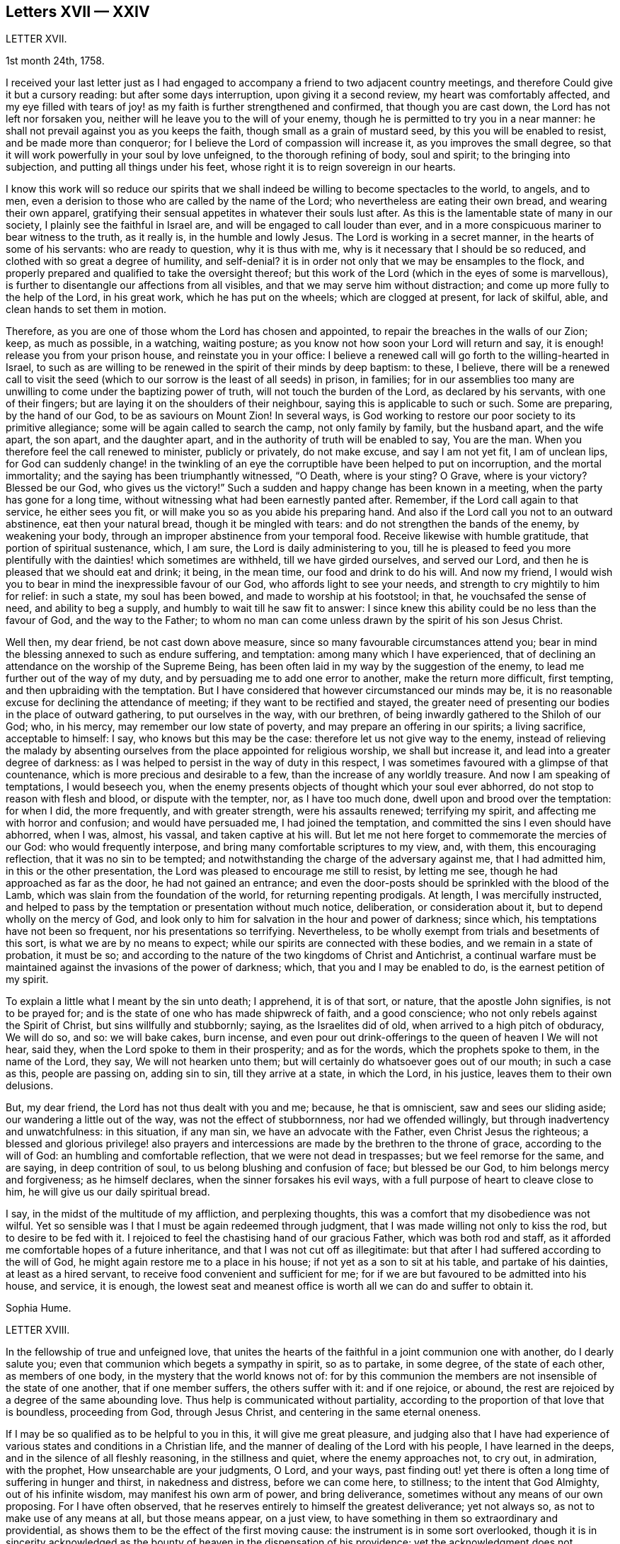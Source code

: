 == Letters XVII &mdash; XXIV

LETTER XVII.

1st month 24th, 1758.

I received your last letter just as I had engaged
to accompany a friend to two adjacent country meetings,
and therefore Could give it but a cursory reading: but after some days interruption,
upon giving it a second review, my heart was comfortably affected,
and my eye filled with tears of joy! as my faith is further strengthened and confirmed,
that though you are cast down, the Lord has not left nor forsaken you,
neither will he leave you to the will of your enemy,
though he is permitted to try you in a near manner:
he shall not prevail against you as you keeps the faith,
though small as a grain of mustard seed, by this you will be enabled to resist,
and be made more than conqueror; for I believe the Lord of compassion will increase it,
as you improves the small degree,
so that it will work powerfully in your soul by love unfeigned,
to the thorough refining of body, soul and spirit; to the bringing into subjection,
and putting all things under his feet,
whose right it is to reign sovereign in our hearts.

I know this work will so reduce our spirits that we shall
indeed be willing to become spectacles to the world,
to angels, and to men, even a derision to those who are called by the name of the Lord;
who nevertheless are eating their own bread, and wearing their own apparel,
gratifying their sensual appetites in whatever their souls lust after.
As this is the lamentable state of many in our society,
I plainly see the faithful in Israel are, and will be engaged to call louder than ever,
and in a more conspicuous mariner to bear witness to the truth, as it really is,
in the humble and lowly Jesus.
The Lord is working in a secret manner, in the hearts of some of his servants:
who are ready to question, why it is thus with me,
why is it necessary that I should be so reduced,
and clothed with so great a degree of humility, and self-denial?
it is in order not only that we may be ensamples to the flock,
and properly prepared and qualified to take the oversight thereof;
but this work of the Lord (which in the eyes of some is marvellous),
is further to disentangle our affections from all visibles,
and that we may serve him without distraction;
and come up more fully to the help of the Lord, in his great work,
which he has put on the wheels; which are clogged at present, for lack of skilful, able,
and clean hands to set them in motion.

Therefore, as you are one of those whom the Lord has chosen and appointed,
to repair the breaches in the walls of our Zion; keep, as much as possible,
in a watching, waiting posture; as you know not how soon your Lord will return and say,
it is enough! release you from your prison house, and reinstate you in your office:
I believe a renewed call will go forth to the willing-hearted in Israel,
to such as are willing to be renewed in the spirit of their minds by deep baptism:
to these, I believe,
there will be a renewed call to visit the seed (which
to our sorrow is the least of all seeds) in prison,
in families;
for in our assemblies too many are unwilling to come under the baptizing power of truth,
will not touch the burden of the Lord, as declared by his servants,
with one of their fingers; but are laying it on the shoulders of their neighbour,
saying this is applicable to such or such.
Some are preparing, by the hand of our God, to be as saviours on Mount Zion!
In several ways, is God working to restore our poor society to its primitive allegiance;
some will be again called to search the camp, not only family by family,
but the husband apart, and the wife apart, the son apart, and the daughter apart,
and in the authority of truth will be enabled to say, You are the man.
When you therefore feel the call renewed to minister, publicly or privately,
do not make excuse, and say I am not yet fit, I am of unclean lips,
for God can suddenly change! in the twinkling of an eye
the corruptible have been helped to put on incorruption,
and the mortal immortality; and the saying has been triumphantly witnessed, "`O Death,
where is your sting?
O Grave, where is your victory?
Blessed be our God, who gives us the victory!`"
Such a sudden and happy change has been known in a meeting,
when the party has gone for a long time,
without witnessing what had been earnestly panted after.
Remember, if the Lord call again to that service, he either sees you fit,
or will make you so as you abide his preparing hand.
And also if the Lord call you not to an outward abstinence, eat then your natural bread,
though it be mingled with tears: and do not strengthen the bands of the enemy,
by weakening your body, through an improper abstinence from your temporal food.
Receive likewise with humble gratitude, that portion of spiritual sustenance, which,
I am sure, the Lord is daily administering to you,
till he is pleased to feed you more plentifully with
the dainties! which sometimes are withheld,
till we have girded ourselves, and served our Lord,
and then he is pleased that we should eat and drink; it being, in the mean time,
our food and drink to do his will.
And now my friend, I would wish you to bear in mind the inexpressible favour of our God,
who affords light to see your needs, and strength to cry mightily to him for relief:
in such a state, my soul has been bowed, and made to worship at his footstool; in that,
he vouchsafed the sense of need, and ability to beg a supply,
and humbly to wait till he saw fit to answer:
I since knew this ability could be no less than the favour of God,
and the way to the Father;
to whom no man can come unless drawn by the spirit of his son Jesus Christ.

Well then, my dear friend, be not cast down above measure,
since so many favourable circumstances attend you;
bear in mind the blessing annexed to such as endure suffering, and temptation:
among many which I have experienced,
that of declining an attendance on the worship of the Supreme Being,
has been often laid in my way by the suggestion of the enemy,
to lead me further out of the way of my duty,
and by persuading me to add one error to another, make the return more difficult,
first tempting, and then upbraiding with the temptation.
But I have considered that however circumstanced our minds may be,
it is no reasonable excuse for declining the attendance of meeting;
if they want to be rectified and stayed,
the greater need of presenting our bodies in the place of outward gathering,
to put ourselves in the way, with our brethren,
of being inwardly gathered to the Shiloh of our God; who, in his mercy,
may remember our low state of poverty, and may prepare an offering in our spirits;
a living sacrifice, acceptable to himself: I say, who knows but this may be the case:
therefore let us not give way to the enemy,
instead of relieving the malady by absenting ourselves
from the place appointed for religious worship,
we shall but increase it, and lead into a greater degree of darkness:
as I was helped to persist in the way of duty in this respect,
I was sometimes favoured with a glimpse of that countenance,
which is more precious and desirable to a few, than the increase of any worldly treasure.
And now I am speaking of temptations, I would beseech you,
when the enemy presents objects of thought which your soul ever abhorred,
do not stop to reason with flesh and blood, or dispute with the tempter, nor,
as I have too much done, dwell upon and brood over the temptation: for when I did,
the more frequently, and with greater strength, were his assaults renewed;
terrifying my spirit, and affecting me with horror and confusion;
and would have persuaded me, I had joined the temptation,
and committed the sins I even should have abhorred, when I was, almost, his vassal,
and taken captive at his will.
But let me not here forget to commemorate the mercies of our God:
who would frequently interpose, and bring many comfortable scriptures to my view, and,
with them, this encouraging reflection, that it was no sin to be tempted;
and notwithstanding the charge of the adversary against me, that I had admitted him,
in this or the other presentation, the Lord was pleased to encourage me still to resist,
by letting me see, though he had approached as far as the door,
he had not gained an entrance;
and even the door-posts should be sprinkled with the blood of the Lamb,
which was slain from the foundation of the world, for returning repenting prodigals.
At length, I was mercifully instructed,
and helped to pass by the temptation or presentation without much notice, deliberation,
or consideration about it, but to depend wholly on the mercy of God,
and look only to him for salvation in the hour and power of darkness; since which,
his temptations have not been so frequent, nor his presentations so terrifying.
Nevertheless, to be wholly exempt from trials and besetments of this sort,
is what we are by no means to expect; while our spirits are connected with these bodies,
and we remain in a state of probation, it must be so;
and according to the nature of the two kingdoms of Christ and Antichrist,
a continual warfare must be maintained against the invasions of the power of darkness;
which, that you and I may be enabled to do, is the earnest petition of my spirit.

To explain a little what I meant by the sin unto death; I apprehend, it is of that sort,
or nature, that the apostle John signifies, is not to be prayed for;
and is the state of one who has made shipwreck of faith, and a good conscience;
who not only rebels against the Spirit of Christ, but sins willfully and stubbornly;
saying, as the Israelites did of old, when arrived to a high pitch of obduracy,
We will do so, and so: we will bake cakes, burn incense,
and even pour out drink-offerings to the queen of heaven I We will not hear, said they,
when the Lord spoke to them in their prosperity; and as for the words,
which the prophets spoke to them, in the name of the Lord, they say,
We will not hearken unto them; but will certainly do whatsoever goes out of our mouth;
in such a case as this, people are passing on, adding sin to sin,
till they arrive at a state, in which the Lord, in his justice,
leaves them to their own delusions.

But, my dear friend, the Lord has not thus dealt with you and me; because,
he that is omniscient, saw and sees our sliding aside;
our wandering a little out of the way, was not the effect of stubbornness,
nor had we offended willingly, but through inadvertency and unwatchfulness:
in this situation, if any man sin, we have an advocate with the Father,
even Christ Jesus the righteous;
a blessed and glorious privilege! also prayers and intercessions
are made by the brethren to the throne of grace,
according to the will of God: an humbling and comfortable reflection,
that we were not dead in trespasses; but we feel remorse for the same, and are saying,
in deep contrition of soul, to us belong blushing and confusion of face;
but blessed be our God, to him belongs mercy and forgiveness; as he himself declares,
when the sinner forsakes his evil ways,
with a full purpose of heart to cleave close to him,
he will give us our daily spiritual bread.

I say, in the midst of the multitude of my affliction, and perplexing thoughts,
this was a comfort that my disobedience was not wilful.
Yet so sensible was I that I must be again redeemed through judgment,
that I was made willing not only to kiss the rod, but to desire to be fed with it.
I rejoiced to feel the chastising hand of our gracious Father,
which was both rod and staff,
as it afforded me comfortable hopes of a future inheritance,
and that I was not cut off as illegitimate:
but that after I had suffered according to the will of God,
he might again restore me to a place in his house;
if not yet as a son to sit at his table, and partake of his dainties,
at least as a hired servant, to receive food convenient and sufficient for me;
for if we are but favoured to be admitted into his house, and service, it is enough,
the lowest seat and meanest office is worth all we can do and suffer to obtain it.

Sophia Hume.

LETTER XVIII.

In the fellowship of true and unfeigned love,
that unites the hearts of the faithful in a joint communion one with another,
do I dearly salute you; even that communion which begets a sympathy in spirit,
so as to partake, in some degree, of the state of each other, as members of one body,
in the mystery that the world knows not of:
for by this communion the members are not insensible of the state of one another,
that if one member suffers, the others suffer with it: and if one rejoice, or abound,
the rest are rejoiced by a degree of the same abounding love.
Thus help is communicated without partiality,
according to the proportion of that love that is boundless, proceeding from God,
through Jesus Christ, and centering in the same eternal oneness.

If I may be so qualified as to be helpful to you in this, it will give me great pleasure,
and judging also that I have had experience of various
states and conditions in a Christian life,
and the manner of dealing of the Lord with his people, I have learned in the deeps,
and in the silence of all fleshly reasoning, in the stillness and quiet,
where the enemy approaches not, to cry out, in admiration, with the prophet,
How unsearchable are your judgments, O Lord, and your ways,
past finding out! yet there is often a long time of suffering in hunger and thirst,
in nakedness and distress, before we can come here, to stillness;
to the intent that God Almighty, out of his infinite wisdom,
may manifest his own arm of power, and bring deliverance,
sometimes without any means of our own proposing.
For I have often observed, that he reserves entirely to himself the greatest deliverance;
yet not always so, as not to make use of any means at all, but those means appear,
on a just view, to have something in them so extraordinary and providential,
as shows them to be the effect of the first moving cause:
the instrument is in some sort overlooked,
though it is in sincerity acknowledged as the bounty
of heaven in the dispensation of his providence;
yet the acknowledgment does not terminate in the means or instrument,
but arises in pure breathings as a divine flame to the source and fountain of all mercies.
Thus his judgments are to human attainments, unsearchable, and his ways,
though ways that lead to peace, past finding out; when he corrects in his judgments,
it is not in sore displeasure, lest he should bring us to nothing:
but by the chastisements, as of a most merciful Father,
he urges and draws a greater degree of obedience from his children, for it is in love.
Our time then is to be still, to bear all things, to endure all things,
to rejoice in all things that he shall lay upon us,
as knowing that thereby we may procure to ourselves the most lasting peace,
by being restored again to his favour.
And, O how happy are all those that can so quietly submit in all things!
In order thereunto,
let us consider that they are distributed to mankind in his abundant wisdom and counsel.

But there is another sort of affliction, that is as bonds and imprisonments,
as lying nights and days in the deeps; more afflicting than bonds outwardly,
and the cause entirely hid from us; wherein there is striving between life and death,
between hope and despair; longing to be delivered, with short glimpses of,
if at all beholding, the deliverer! at times crying out with the prophet,
"`You have covered yourself with a cloud, that our prayers should not pass through.`"
There appears no mediator, no high priest before the throne of God.
He forever seems to hide his blessed countenance, and his absence is our greatest pain,
for being deprived of his presence all things else yield no relief.
O then how does the soul tremble! how does the heart faint! the tears are dried up,
no vent then seems to ease the anguish of the soul.

We are ready to say, with Job, "`O that my griefs were thoroughly weighed,
and my calamities put in the balance together,
for then would it appear heavier than the sand of the sea,
therefore my words are swallowed up.`"

O that I could feel so much softness in my heart, as might affect my eyes,
then should I have hope! if it were the effect of contrition or consolation,
it would yield me equal joy, that my Redeemer had not quite forsaken me,
nor given me up to the rage of my most cruel enemy, but still has mercy for me in store.
Thus lamenting days and nights; when it is day, we wish for night,
and when it is night we desire day; fear to be alone, fear to be in company;
we can neither read nor hear with attention,
nor meditate on God with any composed devotion.
Yet let me tell you, my friend, from experience, (as having waded through these,
and more afflictions, that are not to be expressed) if such distress is now, or has been,
on you, God is near at hand, to bear up your drooping soul; he is ever underneath,
and round about, though for a while you see him not.

I have always found, that after such times he has appeared with more lustre and glory,
to teach us not to attribute anything to ourselves;
nor fix our thoughts on anything less than his omnipotency.
For he that has made the sea, and prescribed bounds to the waves thereof: saying,
hitherto shall you come and no further, and here shall your proud waves be stayed,
is not to be limited by finite creatures, as the best of men are.

And though the sea may dash against the shore, and threaten an inundation,
it cannot exceed its bounds but by the direction,
or at least high sufferance of Almighty wisdom;
who is not less in regard to his children`'s wellbeing,
than wise in his counsels to frustrate the proudest attempts of the wicked.
Wherefore, by having an eye single to him in all times of tossings,
and fluctuations of the mind, proceeding from what cause they may,
is the most proper method to attain to a settled state and condition.

When the disciples of our Lord were tossed on the sea, their help was near;
though to them Jesus seemed to be asleep and undisturbed,
yet his inward apprehension as God, was awake and ready to help them at their call;
"`Master do you not care that we perish?`"
At which he arose, rebuked the wind, said to the sea, Peace, be still:
and the wind ceased, and there was a great calm;
the admiration of his disciples seemed to be raised more
in that signal deliverance than in any other miracle,
inasmuch as they were, at that time, the immediate objects of his mercy,
and partook of the blessing of his powerful word;
neither did they fail to return their acknowledgments, by saying,
What manner of a man is this, that even the wind and the seas obey him?

Thus is he near, when he seems to be most absent;
ready to help in every needful time of trouble,
as he is called upon in the least degree of faith;
settling and quieting the mind in his own time.
His deliverance conies sometimes entirely unexpected by the creature:
but whether it comes early or late in that deliverance,
there is a looking back with wonder and acknowledgment to God.
As Israel sang on the banks of the sea, saying, The Lord is glorious in holiness,
fearful in praises, doing wonders; or again, These are your wonderful works,
O Lord! my soul has been brought down to the borders of the pit,
and you have delivered it again from the destroyer,
and have once more set my feet in the just man`'s path, in the bright shining light,
that shall shine more and more unto the perfect day.
In those short intervals the soul gathers strength to ascend to its beloved,
and rejoices in her happy deliverance from bondage.

And it is agreeable to the experience of many that there is no
state that produces such convincing proof of the regard of heaven,
as that wherein we are reduced to poverty and want,
in such a manner as that there appears nothing but confusion:
the very brute animals seem in the more desirable condition: they rove idly unemployed,
and have their food prepared in season, and if they are slain,
death is to them an end of all their sorrows.
The trees, shrubs, and all the species of inanimate things,
seem to discover a greater beauty,
and display a livelier texture of their great original than we; these,
though they suffer decay in nature by the scythe of time,
and are soon reduced to the earth from which they sprung, yet suffer an insensible waste;
and as they are not sensible of pain, they neither can, nor need cry out for succour.
But man, the noblest part of God`'s creation,
made to adore and reverence the Supreme Being with sublime intellects,
is taught of God to trust in him, to wait upon him,
to be resigned to his will in all things,
and if at any time he is pleased to hide his face, it is in order to manifest his power,
and bring forth more lasting fruits of praise to himself,
and more honour and dignity to the creature, by virtue of his own prolific word.
For by death, life is perfected.
By staining the glory of this world, the glory of God is rendered conspicuous.
By seeing ourselves really as we are, we have a glimpse of what God is.
By beholding our own emptiness, we desire to partake of his fulness:
by feeling our own poverty, we desire his riches; by being hungry and thirsty,
we have a true relish of the bread and water of life;
by a real sense of our own unworthiness, we dare not murmur, if we receive nothing:
but in all states, with the holy apostle, learn to be content.
Thus God becomes all in all.
And thus it is necessary that we have a spiritual
assistance to distinguish times and seasons,
as they are in the hand of God; when we abound, not to be lifted up, when in poverty,
not to repine too much; when afflicted, that we pray,
and first seek for the spirit of grace and supplication
that we may be directed how and in what manner to pray.

For it is not always right that we should have what we most desire, as creatures,
but that which is most profitable for us as Christians, believers,
and followers of Christ,
who was a most perfect pattern of humility and self-denial while in the flesh.
And when near to offer up his life for the sins of the whole world,
and having an apprehension of the greatest agonies, he breathes, "`O my Father,
if it be possible, let this cup pass from me!`"
But as if he checked himself, added with submission and filial duty, "`Nevertheless,
not as I will, but as you will.`"

We have need to wait in stillness to be renewed with strength,
by virtue of the holy anointing, to know what to ask,
and temper our longings by a perfect submission; sometimes,
to ask no more than to be endued with patience and strength to endure the present affliction,
that it may terminate to our advantage, and acceptance to Almighty God.

At another time, when the days of captivity are ended,
and the seed which has been oppressed is set at liberty,
the soul breathes as in open air, and is enabled to ascend to the divine majesty,
with free supplication, and an earnest is, as it were,
resounding back with heavenly harmony, which gives a firm belief,
that our prayers are heard.

But when the emanations of this divine life are absent,
(which is not to be accounted strange) the enemy of man`'s
peace and happiness who waits all opportunities,
like a restless and indefatigable foe, to besiege,
and if possible to destroy and lay waste the whole city of God;
he is then ready to make his strongest attempts to shake the foundation.
But the foundation of God stands sure, having this seal, the Lord knows them that are his.

The enemy may tempt us,
and raise great disorders and fluctuations in the mind without any cause assigned;
but he that was a liar and murderer from the beginning, is so still;
and as he abode not in the truth,
his envy is raised more particularly against all those who strive to persevere in it.
Let us trust in God, who will not allow us to be tempted above that we are able to bear,
but will with the temptation also make a way to escape it.

My dear friend; though I seem to have exceeded the bounds of a letter,
I am obliged to confine my thoughts,
and can send you only a short abstract of what has presented
itself to my mind with a share of warmth and sweetness.
I shall add, it has been my humble petition to Almighty God,
that he may vouchsafe to draw nigh, with the visitations of his pure light,
and in mercy cause his brightness to appear,
by removing the cloud which hangs over the tabernacle,
and so far favour those who have no might of their own,
as to guard them with his own arm by day and night,
gently leading those that are with young, bearing them in his arms.

LETTER XIX.

Though time and strength seem to fail more fully to visit you in the exercise of that
part of the ministry which the Lord has been pleased graciously to bestow upon me,
yet I am glad and thankful for this opportunity of seeing
and conversing with my dear friends in this kingdom,
who are preserved a tender and zealous people, to the honour of God;
which renders my visit, under the many afflicting circumstances attending,
easy and profitable to me in the best things.
Nevertheless, it comes upon me to make some short remarks to you,
from a tender concern for the church`'s edification and not discouragement; and first,
in general, it is more than a little manifest,
there is a great declension of true love and tenderness among us, towards the Lord,
and one another; and in too many elders, both in respect to their own condition,
and the tuition of their children.
In many of the youth there appears little sense of truth;
but as some have already taken their flight, more seem to be upon the wing;
which in a word,
seems to lie much at the doors of such elders who have not kept their first love.
Is not blindness in part already happened to Israel,
through the subtle workings and aboundings of the mystery of iniquity,
and the prevalence of the god of this world; let us therefore,
as many as have the cause of truth at heart, offer our supplications,
with strong cries to the Lord, (as good Jacob did when the enemy was coming like a flood,
to destroy the heritage and seed of promise,) that he will be graciously pleased,
for his great name`'s sake, to turn the captivity of his people,
by the renewing of his powerful visitation on many;
to the searching and tendering of deceitful, hard and ungrateful hearts,
who cover and hide themselves as Adam did, after he had sinned;
but they cannot hide from the Lord, nor escape his judgments.
O how hard, cold, and unprofitable do our religious meetings often appear to be;
which have formerly been our greatest comfort and joy in the Lord, and in one another,
though at times silent, and attended with difficulty.
This is lamentable to the living, who have known it otherwise,
and sufficient proof there is a great declension among us.

Further, our Christian testimony against tithes,
which has cost us so much spoil of goods, and hard sufferings in person,
even unto the death of some to maintain,
seems now an insupportable burden to many professing the same faith; who,
by treachery and cowardly flight give it up, and surrender it to the enemy,
to the great affliction of many valiants in Israel; both on behalf of their condition,
who so do, and in that the burden lies heavier on the rest.
Such persisting will never prosper, but shall be made manifest, go where they may: yes,
although they should say in their hearts, we will go up to a land of peace and plenty,
where we shall see no war, nor hear the sound of the trumpet,
neither suffer the lack of bread.
How would such, who cannot suffer cheerfully for one branch of the testimony,
have stood in the days of our fathers?
As the prophet Jeremiah says, "`If you have run with the footmen,
and they have overcome you, how can you contend with horses?
and if in the land of peace, wherein you trust, they have wearied you,
then how will you do in the swelling of Jordan?`"

Again,
it is afflicting to consider how our Christian reputation
is stained in matters of meiim and ttium,
while we are the highest professing people.
Surely, the generality of the unhappy failures that have happened among us,
are through unfaithfulness and neglect of the divine principle of light and truth within,
as well as repeated advice and warning of tender concerned friends;
who have at heart the temporal and eternal happiness of the society.
I say, it is for lack of an obedient ear and steady attention thereunto,
which would produce faith in him that feeds the ravens, and clothes the lilies;
and has promised the necessary to his humble depending children,
giving sweet content therein: for he who murmurs at his little,
would be exalted in the enjoyment of much, but they who trust in the Lord,
shall not be confounded; neither shall they fall into disgrace on the one hand,
nor snares on the other.

Now, dear friends, the sense of these things is very afflicting to the faithful,
both ministers and others, who discern the sad signs of this time; are sound in judgment,
steady in love, strong in faith,
and are concerned to run to and fro as upon Zion`'s walls; visiting public meetings,
and private families; rising early,
and testifying faithfully what the counsel of the divine oracle is,
as far as known to them; and that unless there is a laying to heart,
and more fruit of righteousness, love to God,
and tenderness to the praise and glory of God, a sifting time will come,
and not to speak prophetically, is believed to be near, notwithstanding some may say,
"`Every vision fails, and the days are prolonged: but thus says the Lord,
the days are at hand, and the effect of every vision,`" (Ezek.
12.) for the abominations and daily profanations of the people,
and for the great declension of many among us.
For many are the awakening testimonies of this day, which are,
and have been delivered by the afflicted servants and handmaids of the Lord,
who go bowed down in painfulness and weariness.
But some are ready to say, The ministry is not what it has been.
It may be so with respect to particulars: but blessed be the Lord,
there is still a faithful, and free ministry: free from self-seeking,
free from partiality and deceit, in whom there is no straitness, but as says the apostle,
"`the straitness is in your own bowels;`" and considering
how great that straitness is in the hearts of many,
I am thankful that the true ministry is not yet shut up towards Israel,
and the stream of it turned other ways: many love to hear, but not to do,
yet the time is not come, wherein it is said, "`Let them alone.`"

O that this lethargy and sleep of death may be come
out of through speedy repentance and amendment;
else I believe the Lord will not continue long thus to expose his servants:
but the word of the Lord shall be precious, and many will say,
"`Blessed is he that comes in the name of the Lord.`"
A precious seed nevertheless is remaining in both elders and young men,
whom the Lord has blessed, and will preserve as in the hollow of his hand,
until his indignation be over-past: yes and his holy arm of power,
(stretched forth in wrath for the punishment of the
wicked) is also revealed for their salvation,
whose prayers and intercessions with the great and most merciful God,
have prevailed for prolonging his tender visitations, and sparing the nations,
even in a degree, as that of Abraham and Moses did: and I fully believe,
that although the church will suffer, and the nations be afflicted,
and not only the earth but the heavens also will be shaken,
and that there will be many pained hearts, and pale faces, yet afterwards,
the air will be clear, calm and temperate, the earth fruitful,
plenteous the dew of heaven, and great the harvest;
even after Jerusalem is purged and Zion has shaken herself from the dust of the earth,
and has put on her pure, and primitive garments of faith, love, zeal, simplicity,
temperance and moderation.
For I trust to die in the faith of this,
that the Lord will yet make his church an eternal excellency, the beauty of nations,
and the glory of the whole earth: whose foundations stand sure,
(though many slide therefrom,) other than which, believed in by us, shall never be laid:
that is, the light and manifestations of the spirit of Christ,
the true teacher and comforter, the infallible guide unto life and pease,
who promised to be with the faithful to the end of the world.

The sense of the life and virtue of this principle,
wherein stands our sweet communion and heavenly fellowship,
draws me towards you the chosen of the Lord, to bear his name;
notwithstanding I cannot but be thus plain.
To conclude, I declare my belief, the Lord waits to be gracious:
O therefore let all prepare to meet Him, by a diligent improvement of their own gifts:
therein wait with fear and reverence in all your meetings,
for the overshadowing of the pure power and tendering love;
therein act in truth`'s concerns with cheerfulness and success:
for the Lord Almighty will give a blessing,
(whose counsel and secrets are with them that fear him,)
even to the bringing to light the hidden abominations,
and discovering stumbling blocks: and to the comforting the weak, who have been offended,
and turned out of the way: to the reaching and tendering the youth, to the recovery,
at least of some backsliders, and poor lost sheep:
so will the church in general be comforted, her afflicted ministers relieved,
and the Lord over all glorified, who with his Son the Lamb, is worthy forever.

LETTER XX.

In the spring of immortal love I greet you, wishing your soul`'s welfare in Christ Jesus.

Beloved, with whom my soul has often been comforted;
it is in my mind to express to you the sense I have of the work to which we are called,
which is very weighty.
To be as the mouth of the Lord to an assembly;
and to be as the mouth of an assembly to the Lord, is a matter of great importance,
in which we have need to take care to behave ourselves wisely.

Ministers areas the watchmen spoken of in Scripture;
if they warned not the people faithfully in the word of the Lord,
he was to require the blood of the people at their hands.
If ministers are not faithful in the word of reconciliation,
the more will be their condemnation.

Now, as we ought to be faithful in the delivery of our testimony,
or as I may say the word of the Lord through us, so we ought to be watchful,
that we may not give entertainment to what is not the word of the Lord to his people;
we ought to take heed that we go not forth upon openings barely,
although they are witnessed in the life,
which may be designed for our own interest and edification.
As we abide in the wisdom of God, it will be clearly seen what we should join with,
and what refuse: what to communicate to others, and what to apply to ourselves.

And in our testimony let us keep to fresh openings;
even such as have the weight of the living word in them,
and be very careful that we lay not hold of former openings,
neither of our own nor others; lest it be like the manna which was gathered yesterday,
and lest we be guilty of stealing the word from others.

Above all things let us travail for life in meetings;
though there may be a dependance upon, and desire after, words in a meeting;
which we being sensible of are not to go forth with former openings,
and what we have treasured up in our memories of our own, or the openings of others,
thinking thereby to supply the service of a meeting.
This is but will-worship, and an offering which the living God will reject.
I have considered how it fared with Saul, who being pressed with difficulties, namely,
the camp of the Philistines near, and the people of Israel like to scatter,
the prophet Samuel being absent; in this strait Saul offers a sacrifice,
for which he was reproved by the prophet, who told him he had done foolishly,
and that his kingdom should not continue.
Here is an instance of the danger of forward offering,
although there was a seeming necessity for something to be done.
Let us bring the matter home to ourselves; let us not be hasty,
but keep close to the word of life;
and though the dependance of the people may be upon you,
and in all likelihood none to answer the service in a public way but yourself,
yet if the power of the Lord is not witnessed, and his word open not in you, venture not,
but wait in the patient suffering, for it will do no good.
Such reasonings as these may attend: here several have come in that are sober,
and well inclined, perhaps if a testimony was borne, they might receive benefit by it;
surely I may take liberty to tell them my own experience,
and how the Lord visited me in their state; it may have no evil effect,
though I am not constrained to do it; in answer to which I say,
the best of this sort is but will-worship, which finds no acceptance with God,
neither will it in any wise promote the work and service;
for the will of man must come to be laid in the dust,
before the will of God can be done by us.
We may plead excuse that it is done in a zeal for God and his truth;
but that will not do,
while the moving cause of our performance is too much in active self,
and the creaturely will.

Silent, painful, patient suffering in times of desertion,
will be much more acceptable to God and beneficial to the people,
and prove much more to our own peace, and inward strength.
O that we may keep to the power of God in all things; that, being seasoned therewith,
we may preach in our lives and conducts.
This will adorn our doctrine, beautify our souls,
and make us comely in the eyes of our beloved.

Great is the goodness and love of our God,
in that he has condescended to make known the riches of his free love to poor striplings;
choosing the weak, simple, and mean things in man`'s estimation, for his use and service;
O that we may feel the weight of his love herein,
so as to be humbly bowed before him into nothingness of self: that what we are,
we may really be by the power and grace of God.

I fear some rush into things hastily, without considering their weight and importance;
whereby their standing has been dangerous.
It is the life of religion that is a shelter from the heat, and a covert from the storms,
and as the shade of a mighty rock in a weary land.

LETTER XXI.

10th month 1760.

The relation I stand in to one of your little scholars,
binds me in duty to take all possible care, that she may be kept in infant innocence;
and instructed in every moral duty, as well as Christian virtue.
I took early care to instil into her tender mind,
a reverent and awful sense of the Supreme Being; the former,
as well as great legislator of all his creatures.

When among the moral and divine laws he enjoined his early church,
the following was not the least commandment (having a special penalty
annexed) "`You shall not take the name of the Lord your God in vain:
for the Lord will not hold him guiltless that takes his name in vain.`"

This injunction remaining in force upon all Christians,
I took care to put her in mind of it;
and whenever I observed her using expressions that in the
least by similitude of sound bordered upon it,
I always chid her for it: so that upon these admonitions, I kept her,
as often as I was with her, innocent of this evil which,
it is to be remarked with sorrow,
too many called Christians are not afraid to be in the daily commission of,
though they so often hear the third command repeated.

And now to come to the occasion of this address to you.
When my grand-daughter went from school sick of the measles, I was with her,
till she recovered.
But to my great surprise, in the course of her illness, the repetition of plain O Lord,
without disguise, came so often from her, that it afflicted me greatly;
as I began to fear my labour would prove in vain,
she being out of the way of my counsel and admonition.
I asked her how she got that habit of speech; she answered, the girls at school said so.

As it cannot be supposed that at your advanced age
the children should be always under your notice,
yet I hope you will give instructions to your assistants
to discountenance such an evil practice among the children.
We may remark it as a common proverb,
"`That manners make the man,`" and consequently the agreeable woman.
I do not mean a civil and becoming behaviour only,
though that is indispensably necessary towards forming either sex,
but a care is due to their morals, by observing and correcting their early passions;
I mean not by whipping children out of their foibles, but, by a proper authority,
subjecting their tempers, humours, and inclinations to pride,
and ill-nature and stubbornness.

I have no intention to give you offence by these remarks,
but am obliged to say thus much in point of duty.

Sophia Hume.

LETTER XXII.

7th month 1757.

It is four years since it pleased the Divine Being
to draw me in a manner (which is wonderful to me,
and which I cannot now comprehend) to draw me, I say, into a consideration of my state,
and repentance for my long backslidings,
and a desire for forgiveness and acceptance again.
In the infancy of those times, many were my sighs and tears,
but many were the promises which encouraged my perseverance in the path of judgment.
As I went on, I found the enemy of all good,
after having in vain assayed to cast me down below measure,
(by adding imaginary fuel to that of godly sorrow which works true repentance,)
endeavouring in the progress of my travel to elevate me too much,
by persuading me that now there was no necessity for so much mortification, self-denial,
and retiredness, as before.
And in this, to my shame, I will confess, he too often prevailed.
But through the tender mercy of the Father of mercies,
notwithstanding the working of the adversary upon a disposition naturally light, vain,
and inconstant, I have been preserved, if not always in the midst of the right path,
yet with my face always set that way.
And though instrumental helps do not affect me so much as formerly,
yet is my spirit often as much contrited as ever,
my heart as much enlarged in prayers and tears, and my desires after invisibles,
as strong as ever.
But, dear friend, here is my strait and difficulty,
that though I have as it were passed from the watchmen, yet still I find not him,
to my comfort, whom my soul loves; but the morning seems to be as far off,
as when I first perceived it was night;
and in this distress I am at times ready to cry out, Oh, will you never,
never appear! surely none have been so dealt with as I!
must I be the only one who seeks your face in vain?

One crumb, the smallest pittance, so it be the divine,
will suffice me! then am I brought into the deepest humiliation,
and ready to make covenant, that I will be anything or nothing,
so that I may be admitted to be one of this family.
O surely it is a matter of great difficulty to be re-admitted,
so that those who are in any degree favoured with an abode here,
had need to use all diligence to obtain a settlement and establishment,
that they may go no more out.

Richard Shackleton.

LETTER XXIII.

7th month 1752.

Though my ability is weak, my understanding and experience very little,
and my stability still less,
so that I am sure I am in a state which needs to receive advice and encouragement,
rather than give it; yet in my poor measure,
I am willing to do any little thing in my power for the good of my dear friends;
whom I sincerely love, for that cause, which more than all things,
I desire should prosper.
And therefore, dear cousin, I would invite you not to dainties,
for I have not for many years had any for myself;
but come along with me to a preparation and a capacity for receiving of them.
We must first be washed in the water of life before we can taste thereof.

The angel,
(the messenger of the covenant,) must be pleased first to descend and trouble the waters,
(our thoughts,
affections and desires,) then the lame must be washed therein before he can be healed.
This, which is the washing of regeneration,
is the first step to be made preparatory to the remission of sins
and witnessing the times of refreshment from before the Lord:
an operation which too many are not willing to undergo.
Like Naaman they think it too mean to wash in the little river of Jordan,
and like him they would have their change brought
about after some more great and powerful manner.
But my poor soul knows by the experience of some years, and by many and deep baptisms,
that the Almighty is indeed various in his operations,
working diversely on various hearts,
and causing the kingdom of Saul to grow weaker and weaker,
and the kingdom of David to grow stronger and stronger,
in a quicker or slower manner according to his own
wisdom in those whom it has pleased him to visit;
but that he is invariable in this, that he requires of each of us to seek unto him alone,
and follow him (not by imitation of others, but by the teachings of his own spirit,
with faithfulness, patience, humility,
and resignation) in that particular way which he has cast up for us to walk in.
And if we be engaged steadily to proceed herein,
we shall experience in our own particulars the fulfilling
of the dispensation antecedent to the coming of Christ,
namely, The voice of one crying in the wilderness, prepare the way of the Lord,
make straight his paths, or make straight in the desert a high way for our God.

Richard Shackleton.

LETTER XXIV.

8th month 1752.
Many are the visited and called of the Lord, but few are his chosen.
The reason I believe is,
because all those who are visited are not faithful
to the little discoveries which are made to them:
some are too stubborn or cowardly to bear the cross, and others are too wise;
and by their reasoning and comparing, instead of obedience to the convictions of grace,
cause the eye which has in measure been opened,
to be closed again by the god of this world, and of the wisdom which is in it.
If you are determined, dear friend, in good earnest to press forward,
and endeavour to persevere to the end,
(for running well for a time will stand us in little
stead) keep nothing alive which should be slain,
give up cheerfully to the fire that chaffy combustible nature which is for the fire;
and let the sword of the Spirit pierce and divide that which is for the sword;
and as you are faithful herein you will know by degrees
judgment to be brought forth into victory,
and you shall in due season feel that peace which passes the understanding.

Richard Shackleton.
